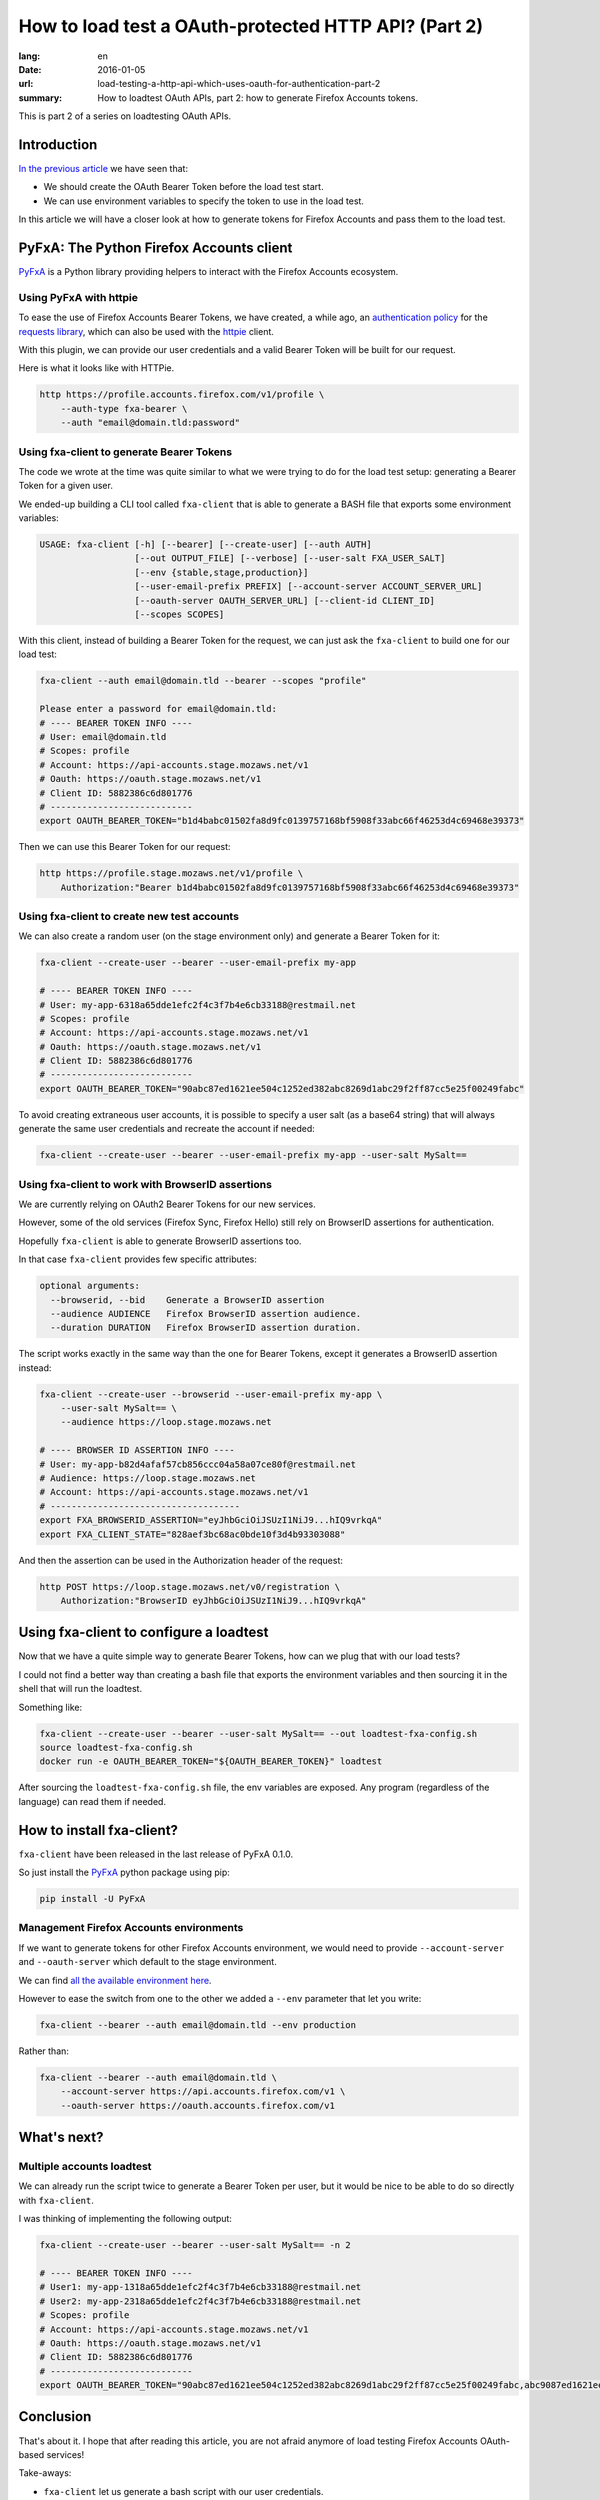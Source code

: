 How to load test a OAuth-protected HTTP API? (Part 2)
#####################################################

:lang: en
:date: 2016-01-05
:url: load-testing-a-http-api-which-uses-oauth-for-authentication-part-2
:summary: How to loadtest OAuth APIs, part 2: how to generate Firefox Accounts tokens.

This is part 2 of a series on loadtesting OAuth APIs.

Introduction
============

`In the previous article </en/load-testing-a-http-api-which-uses-oauth-for-authentication>`_
we have seen that:

- We should create the OAuth Bearer Token before the load test start.
- We can use environment variables to specify the token to use in the load test.

In this article we will have a closer look at how to generate tokens
for Firefox Accounts and pass them to the load test.


PyFxA: The Python Firefox Accounts client
=========================================

`PyFxA <https://github.com/mozilla/PyFxA>`_ is a Python library
providing helpers to interact with the Firefox Accounts ecosystem.


Using PyFxA with httpie
-----------------------

To ease the use of Firefox Accounts Bearer Tokens, we have created, a
while ago, an
`authentication policy <https://github.com/mozilla/PyFxA/blob/master/fxa/plugins/requests.py#L115-L158>`_
for the `requests library <http://docs.python-requests.org/en/latest/>`_, which
can also be used with the `httpie <http://httpie.org>`_ client.

With this plugin, we can provide our user credentials and a valid
Bearer Token will be built for our request.

Here is what it looks like with HTTPie.

.. code-block:: bash

    http https://profile.accounts.firefox.com/v1/profile \
        --auth-type fxa-bearer \
        --auth "email@domain.tld:password"


Using fxa-client to generate Bearer Tokens
------------------------------------------

The code we wrote at the time was quite similar to what we were trying
to do for the load test setup: generating a Bearer Token for a
given user.

We ended-up building a CLI tool called ``fxa-client`` that is able to
generate a BASH file that exports some environment variables:

.. code-block:: bash

    USAGE: fxa-client [-h] [--bearer] [--create-user] [--auth AUTH]
                      [--out OUTPUT_FILE] [--verbose] [--user-salt FXA_USER_SALT]
                      [--env {stable,stage,production}]
                      [--user-email-prefix PREFIX] [--account-server ACCOUNT_SERVER_URL]
                      [--oauth-server OAUTH_SERVER_URL] [--client-id CLIENT_ID]
                      [--scopes SCOPES]

With this client, instead of building a Bearer Token for the request,
we can just ask the ``fxa-client`` to build one for our load test:

.. code-block:: bash

    fxa-client --auth email@domain.tld --bearer --scopes "profile"

    Please enter a password for email@domain.tld: 
    # ---- BEARER TOKEN INFO ----
    # User: email@domain.tld
    # Scopes: profile
    # Account: https://api-accounts.stage.mozaws.net/v1
    # Oauth: https://oauth.stage.mozaws.net/v1
    # Client ID: 5882386c6d801776
    # ---------------------------
    export OAUTH_BEARER_TOKEN="b1d4babc01502fa8d9fc0139757168bf5908f33abc66f46253d4c69468e39373"

Then we can use this Bearer Token for our request:

.. code-block:: bash

    http https://profile.stage.mozaws.net/v1/profile \
        Authorization:"Bearer b1d4babc01502fa8d9fc0139757168bf5908f33abc66f46253d4c69468e39373"


Using fxa-client to create new test accounts
--------------------------------------------

We can also create a random user (on the stage environment only) and
generate a Bearer Token for it:

.. code-block:: bash

    fxa-client --create-user --bearer --user-email-prefix my-app

    # ---- BEARER TOKEN INFO ----
    # User: my-app-6318a65dde1efc2f4c3f7b4e6cb33188@restmail.net
    # Scopes: profile
    # Account: https://api-accounts.stage.mozaws.net/v1
    # Oauth: https://oauth.stage.mozaws.net/v1
    # Client ID: 5882386c6d801776
    # ---------------------------
    export OAUTH_BEARER_TOKEN="90abc87ed1621ee504c1252ed382abc8269d1abc29f2ff87cc5e25f00249fabc"

To avoid creating extraneous user accounts, it is possible to specify
a user salt (as a base64 string) that will always generate the same
user credentials and recreate the account if needed:

.. code-block:: bash

    fxa-client --create-user --bearer --user-email-prefix my-app --user-salt MySalt==


Using fxa-client to work with BrowserID assertions
--------------------------------------------------

We are currently relying on OAuth2 Bearer Tokens for our new services.

However, some of the old services (Firefox Sync, Firefox Hello) still
rely on BrowserID assertions for authentication.

Hopefully ``fxa-client`` is able to generate BrowserID assertions too.

In that case ``fxa-client`` provides few specific attributes:

.. code-block:: bash

    optional arguments:
      --browserid, --bid    Generate a BrowserID assertion
      --audience AUDIENCE   Firefox BrowserID assertion audience.
      --duration DURATION   Firefox BrowserID assertion duration.

The script works exactly in the same way than the one for Bearer
Tokens, except it generates a BrowserID assertion instead:

.. code-block:: bash

    fxa-client --create-user --browserid --user-email-prefix my-app \
        --user-salt MySalt== \
        --audience https://loop.stage.mozaws.net

    # ---- BROWSER ID ASSERTION INFO ----
    # User: my-app-b82d4afaf57cb856ccc04a58a07ce80f@restmail.net
    # Audience: https://loop.stage.mozaws.net
    # Account: https://api-accounts.stage.mozaws.net/v1
    # ------------------------------------
    export FXA_BROWSERID_ASSERTION="eyJhbGciOiJSUzI1NiJ9...hIQ9vrkqA"
    export FXA_CLIENT_STATE="828aef3bc68ac0bde10f3d4b93303088"

And then the assertion can be used in the Authorization header of the request:

.. code-block:: bash

    http POST https://loop.stage.mozaws.net/v0/registration \
        Authorization:"BrowserID eyJhbGciOiJSUzI1NiJ9...hIQ9vrkqA"


Using fxa-client to configure a loadtest
========================================

Now that we have a quite simple way to generate Bearer Tokens, how can
we plug that with our load tests?

I could not find a better way than creating a bash file that exports
the environment variables and then sourcing it in the shell that will
run the loadtest.

Something like:

.. code-block:: bash

    fxa-client --create-user --bearer --user-salt MySalt== --out loadtest-fxa-config.sh
    source loadtest-fxa-config.sh
    docker run -e OAUTH_BEARER_TOKEN="${OAUTH_BEARER_TOKEN}" loadtest

After sourcing the ``loadtest-fxa-config.sh`` file, the env variables
are exposed. Any program (regardless of the language) can read them if
needed.


How to install fxa-client?
==========================

``fxa-client`` have been released in the last release of PyFxA 0.1.0.

So just install the `PyFxA <https://pypi.python.org/pypi/PyFxA>`_ 
python package using pip:

.. code-block:: bash

    pip install -U PyFxA


Management Firefox Accounts environments
----------------------------------------

If we want to generate tokens for other Firefox Accounts environment,
we would need to provide ``--account-server`` and ``--oauth-server``
which default to the stage environment.

We can find `all the available environment here <https://developer.mozilla.org/en-US/docs/Mozilla/Tech/Firefox_Accounts/Introduction#Firefox_Accounts_deployments>`_.

However to ease the switch from one to the other we added a ``--env``
parameter that let you write:

.. code-block:: bash

    fxa-client --bearer --auth email@domain.tld --env production

Rather than:

.. code-block:: bash

    fxa-client --bearer --auth email@domain.tld \
        --account-server https://api.accounts.firefox.com/v1 \
        --oauth-server https://oauth.accounts.firefox.com/v1


What's next?
============

Multiple accounts loadtest
--------------------------

We can already run the script twice to generate a Bearer Token per
user, but it would be nice to be able to do so directly with
``fxa-client``.

I was thinking of implementing the following output:

.. code-block:: bash

    fxa-client --create-user --bearer --user-salt MySalt== -n 2

    # ---- BEARER TOKEN INFO ----
    # User1: my-app-1318a65dde1efc2f4c3f7b4e6cb33188@restmail.net
    # User2: my-app-2318a65dde1efc2f4c3f7b4e6cb33188@restmail.net
    # Scopes: profile
    # Account: https://api-accounts.stage.mozaws.net/v1
    # Oauth: https://oauth.stage.mozaws.net/v1
    # Client ID: 5882386c6d801776
    # ---------------------------
    export OAUTH_BEARER_TOKEN="90abc87ed1621ee504c1252ed382abc8269d1abc29f2ff87cc5e25f00249fabc,abc9087ed1621ee504c1252ed382abc8269d1abc29f2ff87cc5e25f00249fabc"


Conclusion
==========

That's about it. I hope that after reading this article, you are not
afraid anymore of load testing Firefox Accounts OAuth-based services!

Take-aways:

- ``fxa-client`` let us generate a bash script with our user credentials.
- This bash script can be loaded before running our load test to expose
  user credentials to a load test script.

Do not hesitate to reach us if you have any questions or suggestions.
